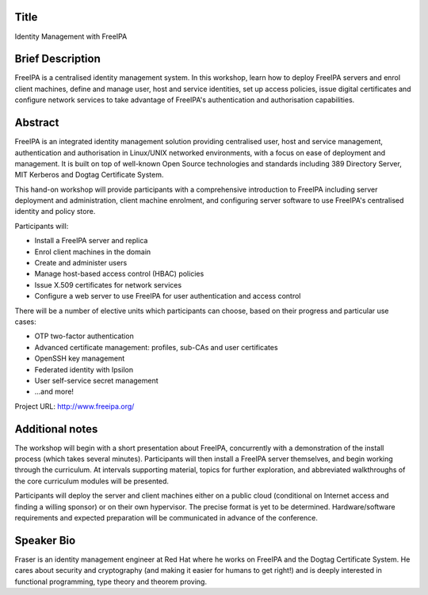 ..
  Copyright 2015  Red Hat, Inc.

  This work is licensed under the Creative Commons Attribution 4.0
  International License. To view a copy of this license, visit
  http://creativecommons.org/licenses/by/4.0/.


Title
=====

Identity Management with FreeIPA


Brief Description
=================

FreeIPA is a centralised identity management system.  In this
workshop, learn how to deploy FreeIPA servers and enrol client
machines, define and manage user, host and service identities, set
up access policies, issue digital certificates and configure network
services to take advantage of FreeIPA's authentication and
authorisation capabilities.


Abstract
========

FreeIPA is an integrated identity management solution providing
centralised user, host and service management, authentication and
authorisation in Linux/UNIX networked environments, with a focus on
ease of deployment and management.  It is built on top of well-known
Open Source technologies and standards including 389 Directory
Server, MIT Kerberos and Dogtag Certificate System.

This hand-on workshop will provide participants with a comprehensive
introduction to FreeIPA including server deployment and
administration, client machine enrolment, and configuring server
software to use FreeIPA's centralised identity and policy store.

Participants will:

- Install a FreeIPA server and replica
- Enrol client machines in the domain
- Create and administer users
- Manage host-based access control (HBAC) policies
- Issue X.509 certificates for network services
- Configure a web server to use FreeIPA for user authentication and
  access control

There will be a number of elective units which participants can
choose, based on their progress and particular use cases:

- OTP two-factor authentication
- Advanced certificate management: profiles, sub-CAs and user
  certificates
- OpenSSH key management
- Federated identity with Ipsilon
- User self-service secret management
- ...and more!

Project URL: http://www.freeipa.org/


Additional notes
================

The workshop will begin with a short presentation about FreeIPA,
concurrently with a demonstration of the install process (which
takes several minutes).  Participants will then install a FreeIPA
server themselves, and begin working through the curriculum.  At
intervals supporting material, topics for further exploration, and
abbreviated walkthroughs of the core curriculum modules will be
presented.

Participants will deploy the server and client machines either on a
public cloud (conditional on Internet access and finding a willing
sponsor) or on their own hypervisor.  The precise format is yet to
be determined.  Hardware/software requirements and expected
preparation will be communicated in advance of the conference.


Speaker Bio
===========

Fraser is an identity management engineer at Red Hat where he works
on FreeIPA and the Dogtag Certificate System.  He cares about
security and cryptography (and making it easier for humans to get
right!) and is deeply interested in functional programming, type
theory and theorem proving.
